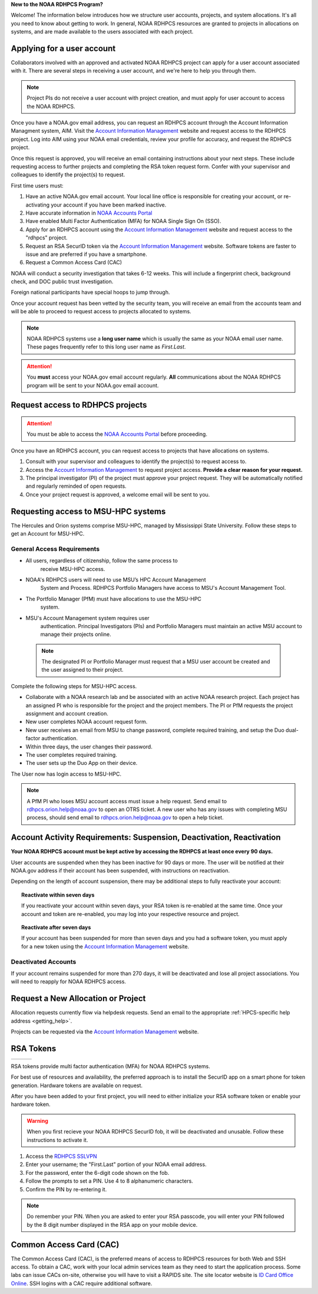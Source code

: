 **New to the NOAA RDHPCS Program?**

Welcome!  The information below introduces how we structure user
accounts, projects, and system allocations. It's all you need to know
about getting to work. In general, NOAA RDHPCS resources are granted
to projects in allocations on systems, and are made available to the
users associated with each project.

.. image:: /images/RDHPCS_AIM_relationship_graphic.png

Applying for a user account
===========================

Collaborators involved with an approved and activated NOAA RDHPCS
project can apply for a user account associated with it. There are
several steps in receiving a user account, and we're here to help you
through them.

.. note::
    Project PIs do not receive a user account with project creation,
    and must apply for user account to access the NOAA RDHPCS.


.. image:: /images/access1.png

Once you have a NOAA.gov email address, you can request an RDHPCS
account through the Account Information Managment system, AIM. Visit
the `Account Information Management`_ website and request
access to the RDHPCS project.  Log into AIM using your NOAA email
credentials, review your profile for accuracy, and request the RDHPCS
project.

.. image:: /images/AIM2.png

Once this request is approved, you will receive an email containing
instructions about your next steps. These include requesting access to
further projects and completing the RSA token request form.  Confer
with your supervisor and colleagues to identify the  project(s) to
request.


.. _Account Information Management:	https://aim.rdhpcs.noaa.gov
.. _NOAA Accounts Portal:		https://accounts.noaa.gov

First time users must:

#. Have an active NOAA.gov email account.  Your local line office is
   responsible for creating your account, or re-activating your account
   if you have been marked inactive.
#. Have accurate information in `NOAA Accounts Portal`_
#. Have enabled Multi Factor Authentication (MFA) for NOAA Single Sign
   On (SSO).
#. Apply for an RDHPCS account using the `Account Information
   Management`_ website and request access to the "rdhpcs" project.
#. Request an RSA SecurID token via the `Account Information
   Management`_ website.  Software tokens are faster to issue and are
   preferred if you have a smartphone.
#. Request a Common Access Card (CAC)

NOAA will conduct a security investigation that takes 6-12 weeks.
This will include a fingerprint check, background check, and DOC
public trust investigation.

Foreign national participants have special hoops to jump through.

Once your account request has been vetted by the security team, you
will receive an email from the accounts team and will be able to
proceed to request access to projects allocated to systems.

.. note::

    NOAA RDHPCS systems use a **long user name** which is usually the same as your
    NOAA email user name. These pages frequently refer to this long user name as
    *First.Last*.

.. attention::

   You **must** access your NOAA.gov email account regularly.  **All**
   communications about the NOAA RDHPCS program will be sent to your
   NOAA.gov email account.

.. _project_request:

Request access to RDHPCS projects
=================================

.. attention::
   You must be able to access the `NOAA Accounts Portal`_ before
   proceeding.

Once you have an RDHPCS account, you can request access to projects
that have allocations on systems.

#. Consult with your supervisor and colleagues to identify the
   project(s) to request access to.
#. Access the `Account Information Management`_ to request
   project access.  **Provide a clear reason for your request.**
#. The principal investigator (PI) of the project must approve your
   project request.  They will be automatically notified and regularly
   reminded of open requests.
#. Once your project request is approved, a welcome email will be sent
   to you.

Requesting access to MSU-HPC systems
====================================

The Hercules and Orion systems comprise MSU-HPC, managed by
Mississippi State University. Follow these steps to get an Account for
MSU-HPC.

General Access Requirements
---------------------------

- All users, regardless of citizenship, follow the same process to
   receive MSU-HPC access.
- NOAA's RDHPCS users will need to use MSU’s HPC Account Management
   System and Process. RDHPCS Portfolio Managers have access to MSU's
   Account Management Tool.
- The Portfolio Manager (PfM) must have allocations to use the MSU-HPC
   system.
- MSU's Account Management system requires user
   authentication. Principal Investigators (PIs) and Portfolio
   Managers must maintain an active MSU account to manage their
   projects online.

 .. note::

   The designated PI or Portfolio Manager must request that a
   MSU user account be created and the user assigned to their project.


Complete the following steps for MSU-HPC access.

- Collaborate with a NOAA research lab and be associated with an
  active NOAA research project. Each project has an assigned PI who is
  responsible for the project and the project members. The PI or PfM
  requests the project assignment and account creation.
- New user completes NOAA account request form.
- New user receives an email from MSU to change password, complete
  required training, and setup the Duo dual-factor authentication.
- Within three days, the user changes their password.
- The user completes required training.
- The user sets up the Duo App on their device.

The User now has login access to MSU-HPC.

.. note::

   A PfM PI who loses MSU account access must issue a help
   request. Send email to rdhpcs.orion.help@noaa.gov to open an OTRS
   ticket. A new user who has any issues with completing MSU process,
   should send email to rdhpcs.orion.help@noaa.gov to open a help
   ticket.

Account Activity Requirements: Suspension, Deactivation, Reactivation
=====================================================================

**Your NOAA RDHPCS account must be kept active by accessing the RDHPCS
at least once every 90 days.**

User accounts are suspended when they has been inactive for 90 days or
more. The user will be notified at their NOAA.gov address if their
account has been suspended, with instructions on reactivation.

Depending on the length of account suspension, there may be additional
steps to fully reactivate your account:

.. topic:: Reactivate within seven days

   If you reactivate your account within seven days, your RSA token is
   re-enabled at the same time. Once your account and token are
   re-enabled, you may log into your respective resource and project.

.. topic:: Reactivate after seven days

   If your account has been suspended for more than seven days and you
   had a software token, you must apply for a new token using the
   `Account Information Management`_ website.


Deactivated Accounts
--------------------

If your account remains suspended for more than 270 days, it will be
deactivated and lose all project associations.  You will need to
reapply for NOAA RDHPCS access.

Request a New Allocation or Project
===================================

Allocation requests currently flow via helpdesk requests.  Send an
email to the appropriate :ref:`HPCS-specific help address
<getting_help>`.



Projects can be requested via the `Account Information Management`_
website.

.. _rsa-token:

RSA Tokens
==========

.. |android icon|	image:: /images/rsa_app_android.png
.. |apple icon|		image:: /images/rsa_app_apple.png
.. |fob|		image:: /images/rsa_securid_fob.gif



+--------+----------------+--------------+
| |fob|  | |android icon| | |apple icon| |
+--------+----------------+--------------+

RSA tokens provide multi factor authentication (MFA) for NOAA
RDHPCS systems.

For best use of resources and availability, the preferred approach is
to install the SecurID app on a smart phone for token generation.
Hardware tokens are available on request.



After you have been added to your first project, you will need to
either initialize your RSA software token or enable your hardware
token.

.. warning::

   When you first recieve your NOAA RDHPCS SecurID fob, it will be
   deactivated and unusable. Follow these instructions to activate it.

#. Access the `RDHPCS SSLVPN <https://sslvpn.rdhpcs.noaa.gov/>`_
#. Enter your username; the "First.Last" portion of your NOAA email address.
#. For the password, enter the 6-digit code shown on the fob.
#. Follow the prompts to set a PIN. Use 4 to 8 alphanumeric characters.
#. Confirm the PIN by re-entering it.

.. note::

   Do remember your PIN.  When you are asked to enter your RSA
   passcode, you will enter your PIN followed by the 8 digit number
   displayed in the RSA app on your mobile device.

Common Access Card (CAC)
========================

The Common Access Card (CAC), is the preferred means of access to
RDHPCS resources for both Web and SSH access. To obtain a CAC, work
with your local admin services team as they need to start the
application process.  Some labs can issue CACs on-site, otherwise you
will have to visit a RAPIDS site. The site locator website is `ID Card
Office Online <https://idco.dmdc.osd.mil/idco/>`_.
SSH logins with a CAC require additional software.

